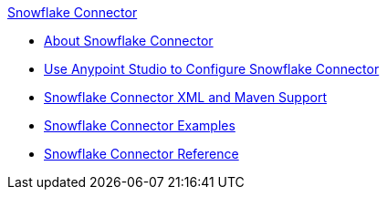 .xref:index.adoc[Snowflake Connector]
* xref:index.adoc[About Snowflake Connector]
* xref:microsoft-snowflake-connector-studio.adoc[Use Anypoint Studio to Configure Snowflake Connector]
* xref:microsoft-snowflake-connector-xml-maven.adoc[Snowflake Connector XML and Maven Support]
* xref:microsoft-snowflake-connector-example.adoc[Snowflake Connector Examples]
* xref:microsoft-snowflake-connector-reference.adoc[Snowflake Connector Reference]
